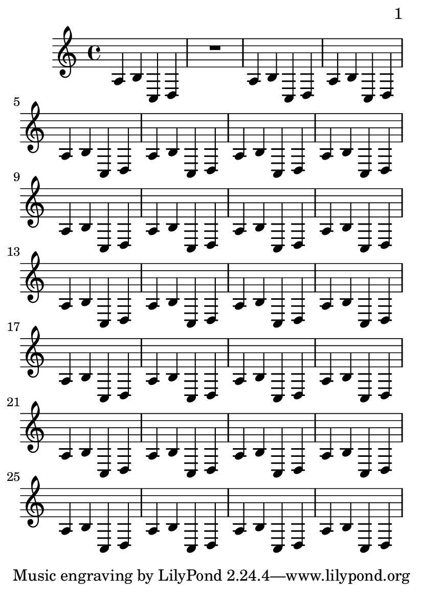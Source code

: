 \version "2.12.0"

\header {
  texidoc = "By default, we start with page 1, which is on the right hand side
of a double page. In this example, auto-first-page-number is set to ##t.
ALthough the music will fit on a single page, it would require stretching the
first page badly, so we should automatically set the first page
number to 2 in order to avoid a bad page turn."
}

\paper {
  page-breaking = #ly:page-turn-breaking
  auto-first-page-number = ##t
  print-first-page-number = ##t
}

#(set-default-paper-size "a6")

\layout {
  \context {
    \Staff
    \consists "Page_turn_engraver"
  }
}

\book {
  \score {
    {
      a b c d R1
      \repeat unfold 26 {a4 b c d}
    }
  }
}
